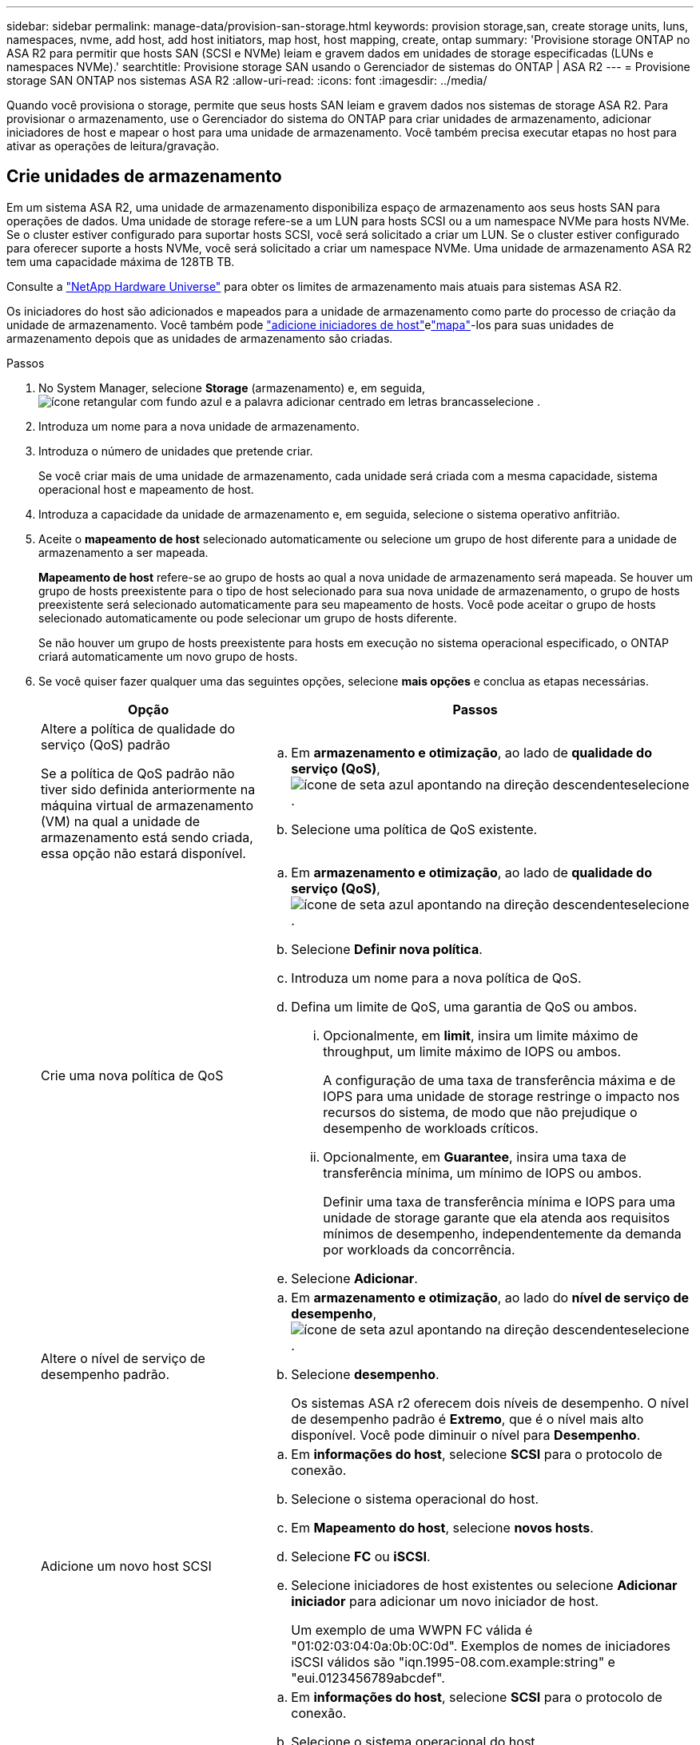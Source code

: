 ---
sidebar: sidebar 
permalink: manage-data/provision-san-storage.html 
keywords: provision storage,san, create storage units, luns, namespaces, nvme, add host, add host initiators, map host, host mapping, create, ontap 
summary: 'Provisione storage ONTAP no ASA R2 para permitir que hosts SAN (SCSI e NVMe) leiam e gravem dados em unidades de storage especificadas (LUNs e namespaces NVMe).' 
searchtitle: Provisione storage SAN usando o Gerenciador de sistemas do ONTAP | ASA R2 
---
= Provisione storage SAN ONTAP nos sistemas ASA R2
:allow-uri-read: 
:icons: font
:imagesdir: ../media/


[role="lead"]
Quando você provisiona o storage, permite que seus hosts SAN leiam e gravem dados nos sistemas de storage ASA R2. Para provisionar o armazenamento, use o Gerenciador do sistema do ONTAP para criar unidades de armazenamento, adicionar iniciadores de host e mapear o host para uma unidade de armazenamento. Você também precisa executar etapas no host para ativar as operações de leitura/gravação.



== Crie unidades de armazenamento

Em um sistema ASA R2, uma unidade de armazenamento disponibiliza espaço de armazenamento aos seus hosts SAN para operações de dados. Uma unidade de storage refere-se a um LUN para hosts SCSI ou a um namespace NVMe para hosts NVMe. Se o cluster estiver configurado para suportar hosts SCSI, você será solicitado a criar um LUN. Se o cluster estiver configurado para oferecer suporte a hosts NVMe, você será solicitado a criar um namespace NVMe. Uma unidade de armazenamento ASA R2 tem uma capacidade máxima de 128TB TB.

Consulte a link:https://hwu.netapp.com/["NetApp Hardware Universe"^] para obter os limites de armazenamento mais atuais para sistemas ASA R2.

Os iniciadores do host são adicionados e mapeados para a unidade de armazenamento como parte do processo de criação da unidade de armazenamento. Você também pode link:provision-san-storage.html#add-host-initiators["adicione iniciadores de host"]elink:provision-san-storage.html#map-the-storage-unit-to-a-host["mapa"]-los para suas unidades de armazenamento depois que as unidades de armazenamento são criadas.

.Passos
. No System Manager, selecione *Storage* (armazenamento) e, em seguida, image:icon_add_blue_bg.png["ícone retangular com fundo azul e a palavra adicionar centrado em letras brancas"]selecione .
. Introduza um nome para a nova unidade de armazenamento.
. Introduza o número de unidades que pretende criar.
+
Se você criar mais de uma unidade de armazenamento, cada unidade será criada com a mesma capacidade, sistema operacional host e mapeamento de host.

. Introduza a capacidade da unidade de armazenamento e, em seguida, selecione o sistema operativo anfitrião.
. Aceite o *mapeamento de host* selecionado automaticamente ou selecione um grupo de host diferente para a unidade de armazenamento a ser mapeada.
+
*Mapeamento de host* refere-se ao grupo de hosts ao qual a nova unidade de armazenamento será mapeada.  Se houver um grupo de hosts preexistente para o tipo de host selecionado para sua nova unidade de armazenamento, o grupo de hosts preexistente será selecionado automaticamente para seu mapeamento de hosts.  Você pode aceitar o grupo de hosts selecionado automaticamente ou pode selecionar um grupo de hosts diferente.

+
Se não houver um grupo de hosts preexistente para hosts em execução no sistema operacional especificado, o ONTAP criará automaticamente um novo grupo de hosts.

. Se você quiser fazer qualquer uma das seguintes opções, selecione *mais opções* e conclua as etapas necessárias.
+
[cols="2, 4a"]
|===
| Opção | Passos 


 a| 
Altere a política de qualidade do serviço (QoS) padrão

Se a política de QoS padrão não tiver sido definida anteriormente na máquina virtual de armazenamento (VM) na qual a unidade de armazenamento está sendo criada, essa opção não estará disponível.
 a| 
.. Em *armazenamento e otimização*, ao lado de *qualidade do serviço (QoS)*, image:icon_dropdown_arrow.gif["ícone de seta azul apontando na direção descendente"]selecione .
.. Selecione uma política de QoS existente.




 a| 
Crie uma nova política de QoS
 a| 
.. Em *armazenamento e otimização*, ao lado de *qualidade do serviço (QoS)*, image:icon_dropdown_arrow.gif["ícone de seta azul apontando na direção descendente"]selecione .
.. Selecione *Definir nova política*.
.. Introduza um nome para a nova política de QoS.
.. Defina um limite de QoS, uma garantia de QoS ou ambos.
+
... Opcionalmente, em *limit*, insira um limite máximo de throughput, um limite máximo de IOPS ou ambos.
+
A configuração de uma taxa de transferência máxima e de IOPS para uma unidade de storage restringe o impacto nos recursos do sistema, de modo que não prejudique o desempenho de workloads críticos.

... Opcionalmente, em *Guarantee*, insira uma taxa de transferência mínima, um mínimo de IOPS ou ambos.
+
Definir uma taxa de transferência mínima e IOPS para uma unidade de storage garante que ela atenda aos requisitos mínimos de desempenho, independentemente da demanda por workloads da concorrência.



.. Selecione *Adicionar*.




 a| 
Altere o nível de serviço de desempenho padrão.
 a| 
.. Em *armazenamento e otimização*, ao lado do *nível de serviço de desempenho*, image:icon_dropdown_arrow.gif["ícone de seta azul apontando na direção descendente"]selecione .
.. Selecione *desempenho*.
+
Os sistemas ASA r2 oferecem dois níveis de desempenho.  O nível de desempenho padrão é *Extremo*, que é o nível mais alto disponível.  Você pode diminuir o nível para *Desempenho*.





 a| 
Adicione um novo host SCSI
 a| 
.. Em *informações do host*, selecione *SCSI* para o protocolo de conexão.
.. Selecione o sistema operacional do host.
.. Em *Mapeamento do host*, selecione *novos hosts*.
.. Selecione *FC* ou *iSCSI*.
.. Selecione iniciadores de host existentes ou selecione *Adicionar iniciador* para adicionar um novo iniciador de host.
+
Um exemplo de uma WWPN FC válida é "01:02:03:04:0a:0b:0C:0d". Exemplos de nomes de iniciadores iSCSI válidos são "iqn.1995-08.com.example:string" e "eui.0123456789abcdef".





 a| 
Crie um novo grupo de hosts SCSI
 a| 
.. Em *informações do host*, selecione *SCSI* para o protocolo de conexão.
.. Selecione o sistema operacional do host.
.. Em *Mapeamento do host*, selecione *novo grupo de hosts*.
.. Introduza um nome para o grupo anfitrião e, em seguida, selecione os anfitriões a adicionar ao grupo.




 a| 
Adicionar um novo subsistema NVMe
 a| 
.. Em *informações do host*, selecione *NVMe* para o protocolo de conexão.
.. Selecione o sistema operacional do host.
.. Em *Mapeamento do host*, selecione *novo subsistema NVMe*.
.. Introduza um nome para o subsistema ou aceite o nome predefinido.
.. Introduza um nome para o iniciador.
.. Se pretender ativar a autenticação na banda ou a TLS (Transport Layer Security), image:icon_dropdown_arrow.gif["ícone de seta azul apontando na direção descendente"]selecione e, em seguida, selecione as suas opções.
+
A autenticação na banda permite autenticação bidirecional e unidirecional segura entre os hosts NVMe e o sistema ASA R2.

+
O TLS criptografa todos os dados enviados pela rede entre seus hosts NVMe/TCP e seu sistema ASA R2.

.. Selecione *Adicionar iniciador* para adicionar mais iniciadores.
+
O host NQN deve ser formatado como <nqn.yyyy-mm>, seguido por um nome de domínio totalmente qualificado. O ano deve ser igual ou posterior a 1970. O comprimento máximo total deve ser 223. Um exemplo de um iniciador NVMe válido é o nqn.2014-08.com.example:string



|===
. Selecione *Adicionar*.


.O que se segue?
Suas unidades de storage são criadas e mapeadas para seus hosts. Agora você pode link:../data-protection/create-snapshots.html["criar instantâneos"]proteger os dados no seu sistema ASA R2.

.Para mais informações
Saiba mais link:../administer/manage-client-vm-access.html["Como os sistemas ASA R2 usam máquinas virtuais de armazenamento"]sobre o .



== Adicione iniciadores de host

Você pode adicionar novos iniciadores de host ao seu sistema ASA R2 a qualquer momento. Os iniciadores tornam os hosts elegíveis para acessar unidades de armazenamento e executar operações de dados.

.Antes de começar
Se você quiser replicar a configuração do host para um cluster de destino durante o processo de adição de iniciadores de host, o cluster deve estar em um relacionamento de replicação. Opcionalmente, você pode link:../data-protection/snapshot-replication.html#step-3-create-a-replication-relationship["crie uma relação de replicação"] depois que seu host for adicionado.

Adicione iniciadores de host para hosts SCSI ou NVMe.

[role="tabbed-block"]
====
.SCSI anfitriões
--
.Passos
. Selecione *Host*.
. Selecione *SCSI*; em seguida, image:icon_add_blue_bg.png["ícone de retângulo azul contendo um sinal de adição seguido da palavra adicionar em letras brancas"]selecione .
. Digite o nome do host, selecione o sistema operacional do host e insira uma descrição do host.
. Se você quiser replicar a configuração do host para um cluster de destino, selecione *replique a configuração do host* e, em seguida, selecione o cluster de destino.
+
O cluster precisa estar em uma relação de replicação para replicar a configuração do host.

. Adicione hosts novos ou existentes.
+
[cols="2"]
|===
| Adicione novos hosts | Adicionar hosts existentes 


 a| 
.. Selecione *novos hosts*.
.. Selecione *FC* ou *iSCSI*; em seguida, selecione os iniciadores do host.
.. Opcionalmente, selecione *Configurar proximidade do host*.
+
A configuração da proximidade do host permite que o ONTAP identifique a controladora mais próxima do host para otimização do caminho de dados e redução da latência. Isso só se aplica se você tiver replicado dados para um local remoto. Se não tiver configurado a replicação de instantâneos, não será necessário selecionar esta opção.

.. Se precisar adicionar novos iniciadores, selecione *Adicionar iniciadores*.

 a| 
.. Selecione *hosts existentes*.
.. Selecione o host que você deseja adicionar.
.. Selecione *Adicionar*.


|===
. Selecione *Adicionar*.


.O que se segue?
Seus hosts SCSI são adicionados ao seu sistema ASA R2 e você está pronto para mapear seus hosts para suas unidades de armazenamento.

--
.Hosts NVMe
--
.Passos
. Selecione *Host*.
. Selecione *NVMe*; em seguida, image:icon_add_blue_bg.png["ícone retangular com fundo azul e a palavra adicionar centrado em letras brancas"]selecione .
. Insira um nome para o subsistema NVMe, selecione o sistema operacional host e insira uma descrição.
. Selecione *Adicionar iniciador*.


.O que se segue?
Seus hosts NVMe são adicionados ao sistema ASA R2 e você está pronto para mapear seus hosts para suas unidades de storage.

--
====


== Mapear a unidade de armazenamento para um host

Depois de criar as unidades de armazenamento do ASA R2 e adicionar iniciadores de host, é necessário mapear os hosts para as unidades de armazenamento para começar a fornecer dados. As unidades de armazenamento são mapeadas para hosts como parte do processo de criação da unidade de armazenamento. Você também pode mapear unidades de armazenamento existentes para hosts novos ou existentes a qualquer momento.

.Passos
. Selecione *armazenamento*.
. Passe o cursor sobre o nome da unidade de armazenamento que pretende mapear.
. image:icon_kabob.gif["três pontos azuis verticais"]Selecione ; em seguida, selecione *Map to hosts*.
. Selecione os hosts que deseja mapear para a unidade de armazenamento; em seguida, selecione *Map*.


.O que se segue?
Sua unidade de armazenamento é mapeada para seus hosts e você está pronto para concluir o processo de provisionamento em seus hosts.



== Provisionamento completo no lado do host

Depois de criar suas unidades de armazenamento, adicionar seus iniciadores de host e mapear suas unidades de armazenamento, há etapas que você deve executar em seus hosts antes que eles possam ler e gravar dados em seu sistema ASA R2.

.Passos
. Para FC e FC/NVMe, defina a zona dos switches FC por WWPN.
+
Use uma zona por iniciador e inclua todas as portas de destino em cada zona.

. Descubra a nova unidade de armazenamento.
. Inicialize a unidade de armazenamento e um sistema de criação de ficheiros.
. Verifique se o host pode ler e gravar dados na unidade de armazenamento.


.O que se segue?
Você concluiu o processo de provisionamento e está pronto para começar a fornecer dados. Agora você pode link:../data-protection/create-snapshots.html["criar instantâneos"]proteger os dados no seu sistema ASA R2.

.Para mais informações
Para obter mais detalhes sobre a configuração do lado do host, consulte link:https://docs.netapp.com/us-en/ontap-sanhost/["Documentação do host SAN ONTAP"^]o para seu host específico.
